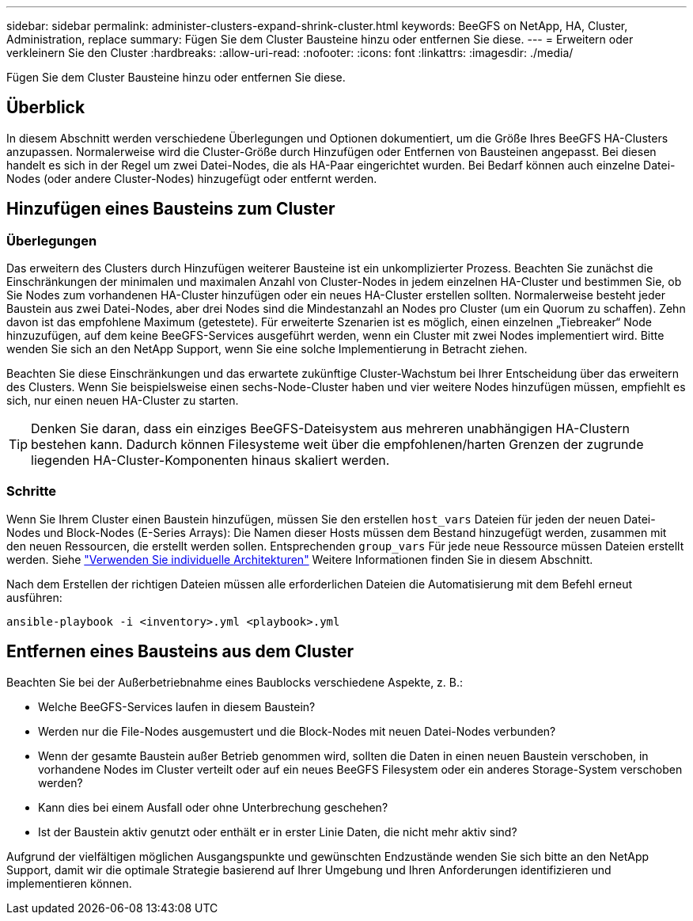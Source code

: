 ---
sidebar: sidebar 
permalink: administer-clusters-expand-shrink-cluster.html 
keywords: BeeGFS on NetApp, HA, Cluster, Administration, replace 
summary: Fügen Sie dem Cluster Bausteine hinzu oder entfernen Sie diese. 
---
= Erweitern oder verkleinern Sie den Cluster
:hardbreaks:
:allow-uri-read: 
:nofooter: 
:icons: font
:linkattrs: 
:imagesdir: ./media/


[role="lead"]
Fügen Sie dem Cluster Bausteine hinzu oder entfernen Sie diese.



== Überblick

In diesem Abschnitt werden verschiedene Überlegungen und Optionen dokumentiert, um die Größe Ihres BeeGFS HA-Clusters anzupassen. Normalerweise wird die Cluster-Größe durch Hinzufügen oder Entfernen von Bausteinen angepasst. Bei diesen handelt es sich in der Regel um zwei Datei-Nodes, die als HA-Paar eingerichtet wurden. Bei Bedarf können auch einzelne Datei-Nodes (oder andere Cluster-Nodes) hinzugefügt oder entfernt werden.



== Hinzufügen eines Bausteins zum Cluster



=== Überlegungen

Das erweitern des Clusters durch Hinzufügen weiterer Bausteine ist ein unkomplizierter Prozess. Beachten Sie zunächst die Einschränkungen der minimalen und maximalen Anzahl von Cluster-Nodes in jedem einzelnen HA-Cluster und bestimmen Sie, ob Sie Nodes zum vorhandenen HA-Cluster hinzufügen oder ein neues HA-Cluster erstellen sollten. Normalerweise besteht jeder Baustein aus zwei Datei-Nodes, aber drei Nodes sind die Mindestanzahl an Nodes pro Cluster (um ein Quorum zu schaffen). Zehn davon ist das empfohlene Maximum (getestete). Für erweiterte Szenarien ist es möglich, einen einzelnen „Tiebreaker“ Node hinzuzufügen, auf dem keine BeeGFS-Services ausgeführt werden, wenn ein Cluster mit zwei Nodes implementiert wird. Bitte wenden Sie sich an den NetApp Support, wenn Sie eine solche Implementierung in Betracht ziehen.

Beachten Sie diese Einschränkungen und das erwartete zukünftige Cluster-Wachstum bei Ihrer Entscheidung über das erweitern des Clusters. Wenn Sie beispielsweise einen sechs-Node-Cluster haben und vier weitere Nodes hinzufügen müssen, empfiehlt es sich, nur einen neuen HA-Cluster zu starten.


TIP: Denken Sie daran, dass ein einziges BeeGFS-Dateisystem aus mehreren unabhängigen HA-Clustern bestehen kann. Dadurch können Filesysteme weit über die empfohlenen/harten Grenzen der zugrunde liegenden HA-Cluster-Komponenten hinaus skaliert werden.



=== Schritte

Wenn Sie Ihrem Cluster einen Baustein hinzufügen, müssen Sie den erstellen `host_vars` Dateien für jeden der neuen Datei-Nodes und Block-Nodes (E-Series Arrays): Die Namen dieser Hosts müssen dem Bestand hinzugefügt werden, zusammen mit den neuen Ressourcen, die erstellt werden sollen. Entsprechenden `group_vars` Für jede neue Ressource müssen Dateien erstellt werden. Siehe link:custom-architectures-overview.html["Verwenden Sie individuelle Architekturen"^] Weitere Informationen finden Sie in diesem Abschnitt.

Nach dem Erstellen der richtigen Dateien müssen alle erforderlichen Dateien die Automatisierung mit dem Befehl erneut ausführen:

[source, console]
----
ansible-playbook -i <inventory>.yml <playbook>.yml
----


== Entfernen eines Bausteins aus dem Cluster

Beachten Sie bei der Außerbetriebnahme eines Baublocks verschiedene Aspekte, z. B.:

* Welche BeeGFS-Services laufen in diesem Baustein?
* Werden nur die File-Nodes ausgemustert und die Block-Nodes mit neuen Datei-Nodes verbunden?
* Wenn der gesamte Baustein außer Betrieb genommen wird, sollten die Daten in einen neuen Baustein verschoben, in vorhandene Nodes im Cluster verteilt oder auf ein neues BeeGFS Filesystem oder ein anderes Storage-System verschoben werden?
* Kann dies bei einem Ausfall oder ohne Unterbrechung geschehen?
* Ist der Baustein aktiv genutzt oder enthält er in erster Linie Daten, die nicht mehr aktiv sind?


Aufgrund der vielfältigen möglichen Ausgangspunkte und gewünschten Endzustände wenden Sie sich bitte an den NetApp Support, damit wir die optimale Strategie basierend auf Ihrer Umgebung und Ihren Anforderungen identifizieren und implementieren können.
